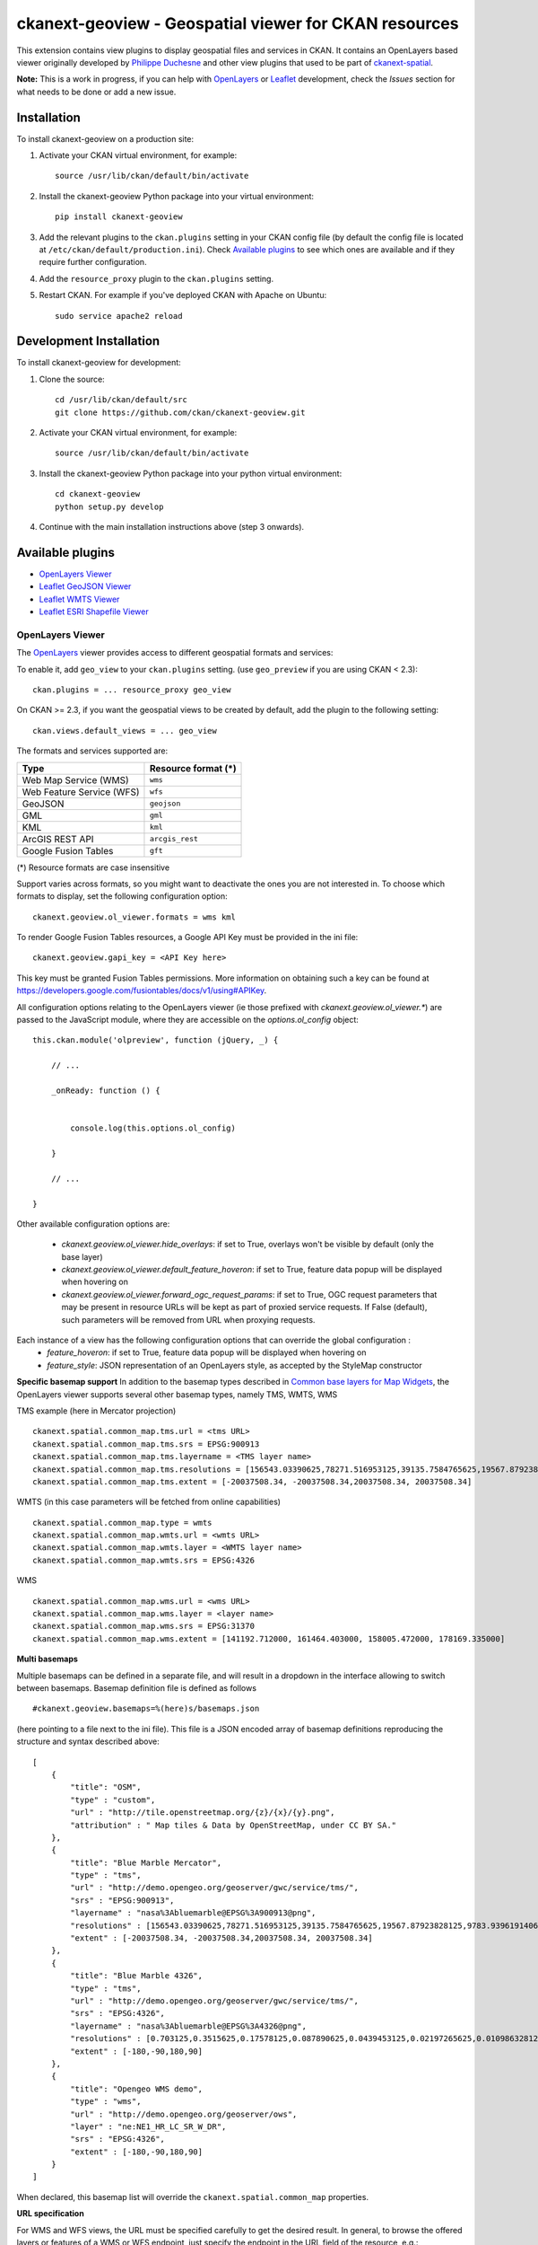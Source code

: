 ======================================================
ckanext-geoview - Geospatial viewer for CKAN resources
======================================================


This extension contains view plugins to display geospatial files and services in CKAN.
It contains an OpenLayers based viewer originally developed by `Philippe Duchesne`_ and other view plugins that
used to be part of ckanext-spatial_.

**Note:** This is a work in progress, if you can help with `OpenLayers`_ or `Leaflet`_ development,
check the `Issues` section for what needs to be done or add a new issue.



------------
Installation
------------

To install ckanext-geoview on a production site:

1. Activate your CKAN virtual environment, for example::

     source /usr/lib/ckan/default/bin/activate

2. Install the ckanext-geoview Python package into your virtual environment::

     pip install ckanext-geoview

3. Add the relevant plugins to the ``ckan.plugins`` setting in your CKAN
   config file (by default the config file is located at
   ``/etc/ckan/default/production.ini``). Check `Available plugins`_ to see which
   ones are available and if they require further configuration.

4. Add the ``resource_proxy`` plugin to the ``ckan.plugins`` setting.

5. Restart CKAN. For example if you've deployed CKAN with Apache on Ubuntu::

     sudo service apache2 reload

------------------------
Development Installation
------------------------

To install ckanext-geoview for development:

1. Clone the source::

    cd /usr/lib/ckan/default/src
    git clone https://github.com/ckan/ckanext-geoview.git

2. Activate your CKAN virtual environment, for example::

    source /usr/lib/ckan/default/bin/activate

3. Install the ckanext-geoview Python package into your python virtual environment::

    cd ckanext-geoview
    python setup.py develop

4. Continue with the main installation instructions above (step 3 onwards).

-----------------
Available plugins
-----------------

* `OpenLayers Viewer`_
* `Leaflet GeoJSON Viewer`_
* `Leaflet WMTS Viewer`_
* `Leaflet ESRI Shapefile Viewer`_


OpenLayers Viewer
-----------------

.. image:: http://i.imgur.com/wCQm2Uh.jpg

The OpenLayers_ viewer provides access to different geospatial formats and services:

To enable it, add ``geo_view`` to your ``ckan.plugins`` setting. (use ``geo_preview`` if you are using CKAN < 2.3)::

    ckan.plugins = ... resource_proxy geo_view

On CKAN >= 2.3, if you want the geospatial views to be created by default, add the plugin to the following setting::


    ckan.views.default_views = ... geo_view

The formats and services supported are:

========================= ===================
Type                      Resource format (*)
========================= ===================
Web Map Service (WMS)     ``wms``
Web Feature Service (WFS) ``wfs``
GeoJSON                   ``geojson``
GML                       ``gml``
KML                       ``kml``
ArcGIS REST API           ``arcgis_rest``
Google Fusion Tables      ``gft``
========================= ===================

(*) Resource formats are case insensitive

Support varies across formats, so you might want to deactivate the ones you are not interested in.
To choose which formats to display, set the following configuration option::

    ckanext.geoview.ol_viewer.formats = wms kml

To render Google Fusion Tables resources, a Google API Key must be provided in the ini file::

    ckanext.geoview.gapi_key = <API Key here>

This key must be granted Fusion Tables permissions. More information on obtaining such a key can be found at https://developers.google.com/fusiontables/docs/v1/using#APIKey.

All configuration options relating to the OpenLayers viewer (ie those prefixed with `ckanext.geoview.ol_viewer.*`)
are passed to the JavaScript module, where they are accessible on the `options.ol_config` object::

    this.ckan.module('olpreview', function (jQuery, _) {

        // ...

        _onReady: function () {


            console.log(this.options.ol_config)

        }

        // ...

    }

Other available configuration options are:

 * `ckanext.geoview.ol_viewer.hide_overlays`: if set to True, overlays won't be visible by default (only the base layer)
 * `ckanext.geoview.ol_viewer.default_feature_hoveron`: if set to True, feature data popup will be displayed when hovering on
 * `ckanext.geoview.ol_viewer.forward_ogc_request_params`: if set to True, OGC request parameters that may be present in
   resource URLs will be kept as part of proxied service requests. If False (default), such parameters will be removed
   from URL when proxying requests.


Each instance of a view has the following configuration options that can override the global configuration :
 * `feature_hoveron`: if set to True, feature data popup will be displayed when hovering on
 * `feature_style`: JSON representation of an OpenLayers style, as accepted by the StyleMap constructor

**Specific basemap support**
In addition to the basemap types described in `Common base layers for Map Widgets`_, the OpenLayers viewer supports several
other basemap types, namely TMS, WMTS, WMS

TMS example (here in Mercator projection) ::

    ckanext.spatial.common_map.tms.url = <tms URL>
    ckanext.spatial.common_map.tms.srs = EPSG:900913
    ckanext.spatial.common_map.tms.layername = <TMS layer name>
    ckanext.spatial.common_map.tms.resolutions = [156543.03390625,78271.516953125,39135.7584765625,19567.87923828125,9783.939619140625,4891.9698095703125,2445.9849047851562,1222.9924523925781,611.4962261962891,305.74811309814453,152.87405654907226,76.43702827453613,38.218514137268066,19.109257068634033,9.554628534317017,4.777314267158508,2.388657133579254,1.194328566789627,0.5971642833948135,0.29858214169740677,0.14929107084870338,0.07464553542435169,0.037322767712175846,0.018661383856087923,0.009330691928043961,0.004665345964021981,0.0023326729820109904,0.0011663364910054952,5.831682455027476E-4,2.915841227513738E-4,1.457920613756869E-4]
    ckanext.spatial.common_map.tms.extent = [-20037508.34, -20037508.34,20037508.34, 20037508.34]


WMTS (in this case parameters will be fetched from online capabilities) ::

    ckanext.spatial.common_map.type = wmts
    ckanext.spatial.common_map.wmts.url = <wmts URL>
    ckanext.spatial.common_map.wmts.layer = <WMTS layer name>
    ckanext.spatial.common_map.wmts.srs = EPSG:4326

WMS ::

    ckanext.spatial.common_map.wms.url = <wms URL>
    ckanext.spatial.common_map.wms.layer = <layer name>
    ckanext.spatial.common_map.wms.srs = EPSG:31370
    ckanext.spatial.common_map.wms.extent = [141192.712000, 161464.403000, 158005.472000, 178169.335000]

**Multi basemaps**

Multiple basemaps can be defined in a separate file, and will result in a dropdown in the interface
allowing to switch between basemaps.
Basemap definition file is defined as follows ::

    #ckanext.geoview.basemaps=%(here)s/basemaps.json

(here pointing to a file next to the ini file).
This file is a JSON encoded array of basemap definitions reproducing the structure and syntax described above::

    [
        {
            "title": "OSM",
            "type" : "custom",
            "url" : "http://tile.openstreetmap.org/{z}/{x}/{y}.png",
            "attribution" : " Map tiles & Data by OpenStreetMap, under CC BY SA."
        },
        {
            "title": "Blue Marble Mercator",
            "type" : "tms",
            "url" : "http://demo.opengeo.org/geoserver/gwc/service/tms/",
            "srs" : "EPSG:900913",
            "layername" : "nasa%3Abluemarble@EPSG%3A900913@png",
            "resolutions" : [156543.03390625,78271.516953125,39135.7584765625,19567.87923828125,9783.939619140625,4891.9698095703125,2445.9849047851562,1222.9924523925781,611.4962261962891,305.74811309814453,152.87405654907226,76.43702827453613,38.218514137268066,19.109257068634033,9.554628534317017,4.777314267158508,2.388657133579254,1.194328566789627,0.5971642833948135,0.29858214169740677,0.14929107084870338,0.07464553542435169,0.037322767712175846,0.018661383856087923,0.009330691928043961,0.004665345964021981,0.0023326729820109904,0.0011663364910054952,5.831682455027476E-4,2.915841227513738E-4,1.457920613756869E-4],
            "extent" : [-20037508.34, -20037508.34,20037508.34, 20037508.34]
        },
        {
            "title": "Blue Marble 4326",
            "type" : "tms",
            "url" : "http://demo.opengeo.org/geoserver/gwc/service/tms/",
            "srs" : "EPSG:4326",
            "layername" : "nasa%3Abluemarble@EPSG%3A4326@png",
            "resolutions" : [0.703125,0.3515625,0.17578125,0.087890625,0.0439453125,0.02197265625,0.010986328125,0.0054931640625,0.00274658203125,0.001373291015625,6.866455078125E-4,3.4332275390625E-4,1.71661376953125E-4,8.58306884765625E-5,4.291534423828125E-5,2.1457672119140625E-5,1.0728836059570312E-5,5.364418029785156E-6,2.682209014892578E-6,1.341104507446289E-6,6.705522537231445E-7,3.3527612686157227E-7],
            "extent" : [-180,-90,180,90]
        },
        {
            "title": "Opengeo WMS demo",
            "type" : "wms",
            "url" : "http://demo.opengeo.org/geoserver/ows",
            "layer" : "ne:NE1_HR_LC_SR_W_DR",
            "srs" : "EPSG:4326",
            "extent" : [-180,-90,180,90]
        }
    ]

When declared, this basemap list will override the ``ckanext.spatial.common_map`` properties.

**URL specification**

For WMS and WFS views, the URL must be specified carefully to get the desired result. In general, to browse the offered layers or features of a WMS or WFS endpoint, just specify the endpoint in the URL field of the resource, e.g.:

https://neo.sci.gsfc.nasa.gov/wms/wms

or 

http://giswebservices.massgis.state.ma.us/geoserver/wfs

You can request individual layers/features using the "#" sign, e.g.:

https://neo.sci.gsfc.nasa.gov/wms/wms#MOD14A1_M_FIRE

or

http://giswebservices.massgis.state.ma.us/geoserver/wfs#GISDATA.MINLL1_ARC

N.B. For WFS this is the feature name without the qualifier, e.g. GISDATA.MINLL1_ARC and not massgis:GISDATA.MINLL1_ARC in the example above.

Leaflet GeoJSON Viewer
----------------------

**Note**: This plugin used to be part of ckanext-spatial_.

.. image:: http://i.imgur.com/4w9du2T.png

The Leaflet_ GeoJSON_ viewer will render GeoJSON files on a map and add a popup showing the features properties, for those resources that have a ``geojson`` format.

To enable it, add ``geojson_view`` to your ``ckan.plugins`` setting. (use ``geojson_preview`` if you are using CKAN < 2.3)::

    ckan.plugins = ... resource_proxy geojson_view

On CKAN >= 2.3, if you want the views to be created by default on all GeoJSON files, add the plugin to the following setting::


    ckan.views.default_views = ... geojson_view

You can use the ``ckanext.geoview.geojson.max_file_size`` configuration option to define the maximum file size (in bytes) that will be rendered in the map widget. Default is 25 Mb.
Note that this relies on the resource ``size`` field being set (ie it will only work with uploaded files, not linked externally).




Leaflet WMTS Viewer
----------------------

.. image:: http://i.imgur.com/MderhVH.png

The Leaflet_ WMTS viewer will render WMTS (Web Map Tile Service) layers on a map for those resources that have a ``wmts`` format.

To enable it, add ``wmts_view`` to your ``ckan.plugins`` setting. (use ``wmts_preview`` if you are using CKAN < 2.3)::

    ckan.plugins = ... resource_proxy wmts_view

On CKAN >= 2.3, if you want the views to be created by default on all WMTS resources, add the plugin to the following setting::


    ckan.views.default_views = ... wmts_view


Leaflet ESRI Shapefile Viewer
-----------------------------

.. image:: http://i.imgur.com/JDIRgPy.png

The Leaflet_ Shapefile_ viewer will render ESRI Shapfiles (A ZIP archive contains the .shp, .shx, .dbf, and .prj files) on a map and add a popup showing the features properties, for those resources that have a ``shp`` format.

To enable it, add ``shp_view`` to your ``ckan.plugins`` setting. (use ``shp_preview`` if you are using CKAN < 2.3)::

    ckan.plugins = ... resource_proxy shp_view

On CKAN >= 2.3, if you want the views to be created by default on all Shapefiles, add the plugin to the following setting::


    ckan.views.default_views = ... shp_view

The projection information (EPSG code, e.g., 4326 and 3857) will be loaded if there is a .prj file provided. You can also add a new field named 'resource_crs' in your custom resource fields or the following configuration option (The loading order is: .prj file, 'resource_crs' field, option and EPSG:4326/WGS84)::

    ckanext.geoview.shp_viewer.srid = 4326

The encoding of the shapefile can be defined by a custom resource field named 'encoding' in the metadata of the dataset or the following configuration option (The loading order is: 'encoding' field, option and UTF-8)::

    ckanext.geoview.shp_viewer.encoding = UTF-8


----------------------------------
Common base layers for Map Widgets
----------------------------------

The geospatial view plugins support the same base map configurations than the ckanext-spatial `widgets`_.

Check the following page to learn how to choose a different base map layer (Stamen, MapBox or custom):

http://docs.ckan.org/projects/ckanext-spatial/en/latest/map-widgets.html

.. image:: http://i.imgur.com/cdiIjkU.png


.. _widgets: http://docs.ckan.org/projects/ckanext-spatial/en/latest/spatial-search.html#spatial-search-widget


-----------------------------------
Registering ckanext-geoview on PyPI
-----------------------------------

ckanext-geoview should be availabe on PyPI as
https://pypi.python.org/pypi/ckanext-geoview. If that link doesn't work, then
you can register the project on PyPI for the first time by following these
steps:

1. Create a source distribution of the project::

     python setup.py sdist

2. Register the project::

     python setup.py register

3. Upload the source distribution to PyPI::

     python setup.py sdist upload

4. Tag the first release of the project on GitHub with the version number from
   the ``setup.py`` file. For example if the version number in ``setup.py`` is
   0.0.1 then do::

       git tag 0.0.1
       git push --tags


------------------------------------------
Releasing a new version of ckanext-geoview
------------------------------------------

ckanext-geoview is availabe on PyPI as https://pypi.python.org/pypi/ckanext-geoview.
To publish a new version to PyPI follow these steps:

1. Update the version number in the ``setup.py`` file.
   See `PEP 440 <http://legacy.python.org/dev/peps/pep-0440/#public-version-identifiers>`_
   for how to choose version numbers.

2. Create a source distribution of the new version::

     python setup.py sdist

3. Upload the source distribution to PyPI::

     python setup.py sdist upload

4. Tag the new release of the project on GitHub with the version number from
   the ``setup.py`` file. For example if the version number in ``setup.py`` is
   0.0.2 then do::

       git tag 0.0.2
       git push --tags

.. _Philippe Duchesne: https://github.com/pduchesne
.. _OpenLayers: http://openlayers.org
.. _Leaflet: http://leafletjs.com/
.. _GeoJSON: http://geojson.org/
.. _Shapefile: https://en.wikipedia.org/wiki/Shapefile
.. _ckanext-spatial: https://github.com/ckan/ckanext-spatial
